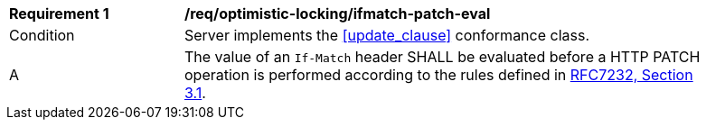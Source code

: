[[req_optimistic-locking_ifmatch-patch-eval]]
[width="90%",cols="2,6a"]
|===
^|*Requirement {counter:req-id}* |*/req/optimistic-locking/ifmatch-patch-eval*
^|Condition |Server implements the <<update_clause>> conformance class.
^|A |The value of an `If-Match` header SHALL be evaluated before a HTTP PATCH operation is performed according to the rules defined in https://tools.ietf.org/html/rfc7232#section-3.1[RFC7232, Section 3.1].
|===
